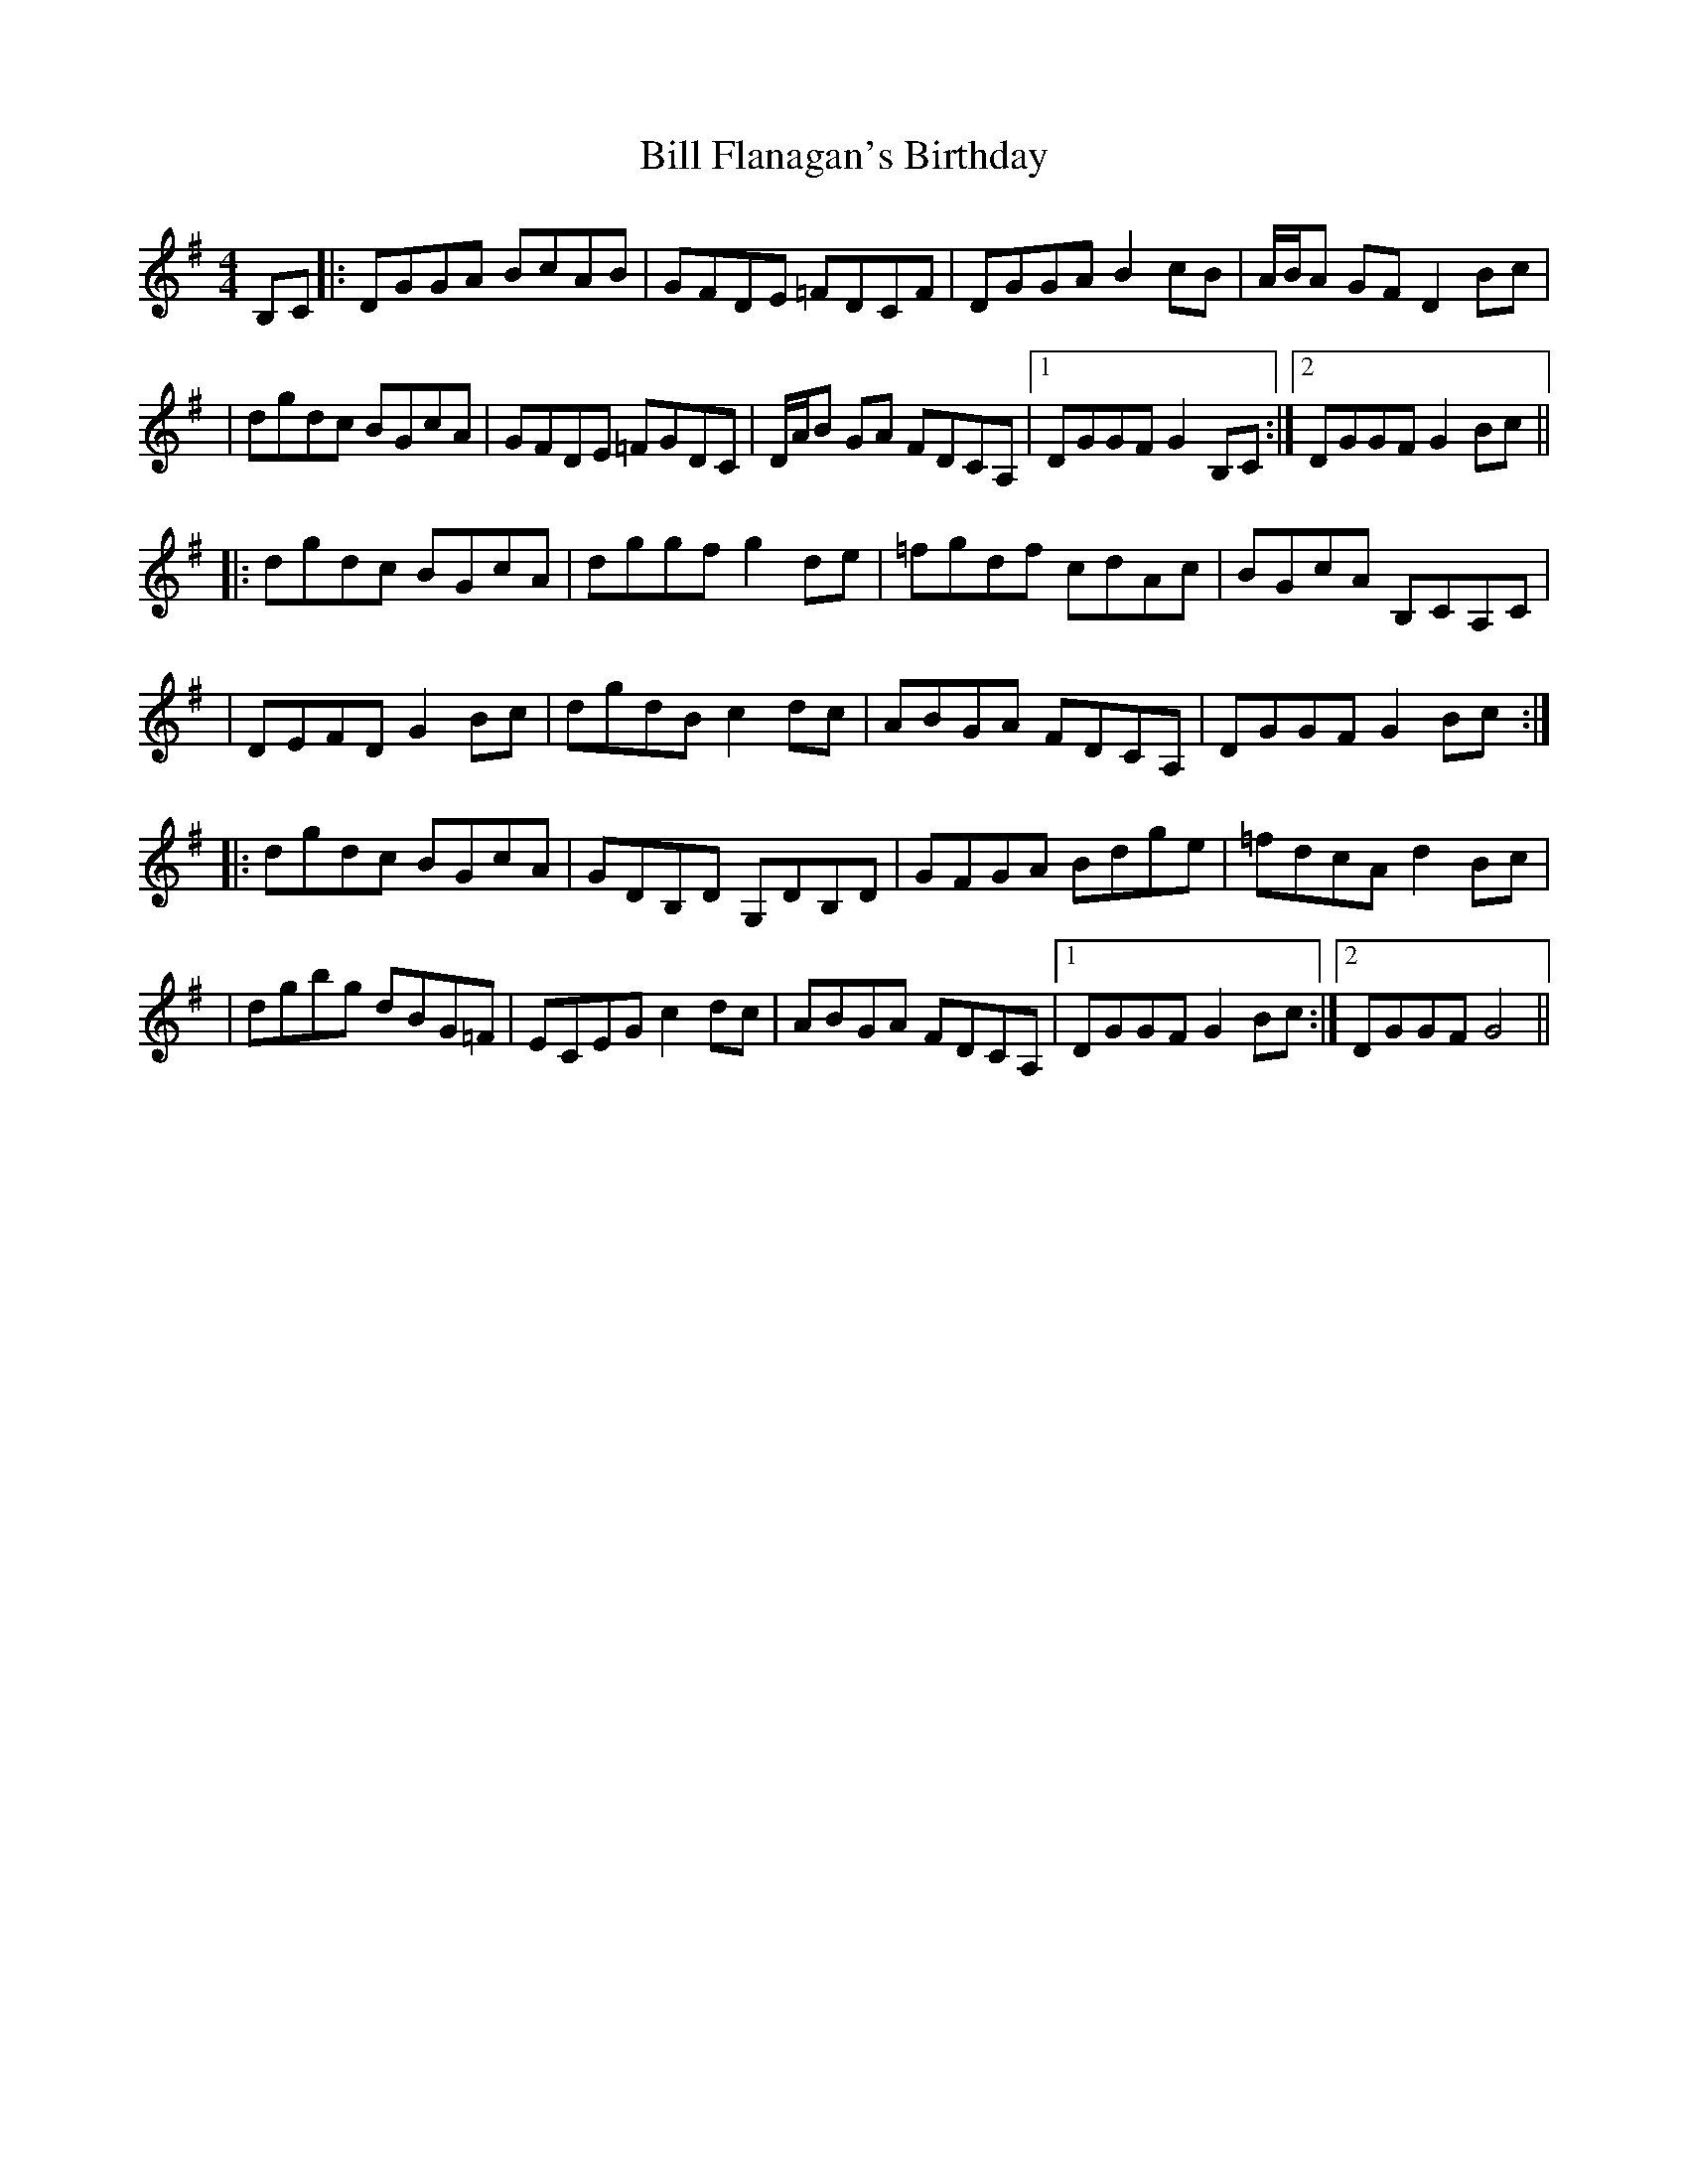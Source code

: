 X: 1
T: Bill Flanagan's Birthday
Z: cumar
S: https://thesession.org/tunes/16155#setting30467
R: hornpipe
M: 4/4
L: 1/8
K: Gmaj
B,C|:DGGA BcAB|GFDE =FDCF|DGGA B2cB|A/B/A GF D2Bc|
|dgdc BGcA|GFDE =FGDC|D/A/B GA FDCA,|1DGGF G2B,C:|2DGGF G2Bc||
|:dgdc BGcA|dggf g2de|=fgdf cdAc|BGcA B,CA,C|
|DEFD G2Bc|dgdB c2dc|ABGA FDCA,|DGGF G2Bc:|
|:dgdc BGcA|GDB,D G,DB,D|GFGA Bdge|=fdcA d2Bc|
|dgbg dBG=F|ECEG c2dc|ABGA FDCA,|1DGGF G2Bc:|2DGGF G4||
